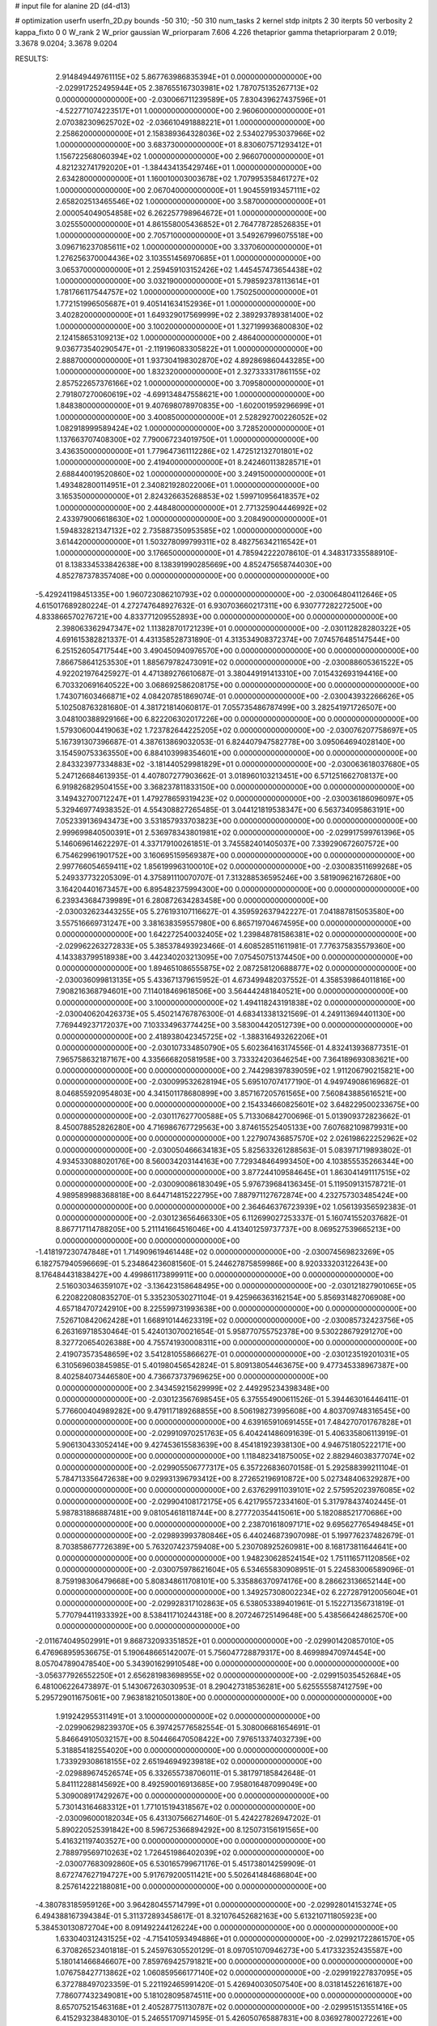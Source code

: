 # input file for alanine 2D (d4-d13)

# optimization
userfn       userfn_2D.py
bounds       -50 310; -50 310
num_tasks    2
kernel       stdp
initpts      2 30
iterpts      50
verbosity    2
kappa_fixto  0 0
W_rank       2
W_prior      gaussian
W_priorparam 7.606 4.226
thetaprior gamma
thetapriorparam 2 0.019; 3.3678 9.0204; 3.3678 9.0204


RESULTS:
  2.914849449761115E+02  5.867763986835394E+01  0.000000000000000E+00      -2.029917252495944E+05
  2.387655167303981E+02  1.787075135267713E+02  0.000000000000000E+00      -2.030066711239589E+05
  7.830439627437596E+01 -4.522771074223517E+01  1.000000000000000E+00       2.960600000000000E+01
  2.070382309625702E+02 -2.036610491888221E+01  1.000000000000000E+00       2.258620000000000E+01
  2.158389364328036E+02  2.534027953037966E+02  1.000000000000000E+00       3.683730000000000E+01
  8.830607571293412E+01  1.156722568060394E+02  1.000000000000000E+00       2.966070000000000E+01
  4.821232741792020E+01 -1.384434135429746E+01  1.000000000000000E+00       2.634280000000000E+01
  1.160010003003678E+02  1.707995358461727E+02  1.000000000000000E+00       2.067040000000000E+01
  1.904559193457111E+02  2.658202513465546E+02  1.000000000000000E+00       3.587000000000000E+01
  2.000054049054858E+02  6.262257798964672E+01  1.000000000000000E+00       3.025550000000000E+01
  4.861558005436852E+01  2.764778728526835E+01  1.000000000000000E+00       2.705710000000000E+01
  3.549267996075518E+00  3.096716237085611E+02  1.000000000000000E+00       3.337060000000000E+01
  1.276256370004436E+02  3.103551456970685E+01  1.000000000000000E+00       3.065370000000000E+01
  2.259459103152426E+02  1.445457473654438E+02  1.000000000000000E+00       3.032190000000000E+01
  5.798592378113614E+01  1.781766117544757E+02  1.000000000000000E+00       1.750250000000000E+01
  1.772151996505687E+01  9.405141634152936E+01  1.000000000000000E+00       3.402820000000000E+01
  1.649329017569999E+02  2.389293789381400E+02  1.000000000000000E+00       3.100200000000000E+01
  1.327199936800830E+02  2.124158653109213E+02  1.000000000000000E+00       2.486400000000000E+01
  9.036773540290547E+01 -2.119196083305822E+01  1.000000000000000E+00       2.888700000000000E+01
  1.937304198302870E+02  4.892869860443285E+00  1.000000000000000E+00       1.832320000000000E+01
  2.327333317861155E+02  2.857522657376166E+02  1.000000000000000E+00       3.709580000000000E+01
  2.791807270060619E+02 -4.699134847558621E+00  1.000000000000000E+00       1.848380000000000E+01
  9.407698078970835E+00 -1.602001959296699E+01  1.000000000000000E+00       3.400850000000000E+01
  2.528292700226052E+02  1.082918999589424E+02  1.000000000000000E+00       3.728520000000000E+01
  1.137663707408300E+02  7.790067234019750E+01  1.000000000000000E+00       3.436350000000000E+01
  1.779647361112286E+02  1.472512132701801E+02  1.000000000000000E+00       2.419400000000000E+01
  8.242460113828571E+01  2.688440019520860E+02  1.000000000000000E+00       3.249150000000000E+01
  1.493482800114951E+01  2.340821928022006E+01  1.000000000000000E+00       3.165350000000000E+01
  2.824326635268853E+02  1.599710956418357E+02  1.000000000000000E+00       2.448480000000000E+01
  2.771325904446992E+02  2.433979006618630E+02  1.000000000000000E+00       3.208490000000000E+01
  1.594832821347132E+02  2.735887350953585E+02  1.000000000000000E+00       3.614420000000000E+01
  1.503278099799311E+02  8.482756342116542E+01  1.000000000000000E+00       3.176650000000000E+01       4.785942222078610E-01  4.348317335588910E-01       8.138334533842638E+00  8.138391990285669E+00  4.852475658744030E+00  4.852787378357408E+00  0.000000000000000E+00  0.000000000000000E+00
 -5.429241198451335E+00  1.960723086210793E+02  0.000000000000000E+00      -2.030064804112646E+05       4.615017689280224E-01  4.272747648927632E-01       6.930703660217311E+00  6.930777282272500E+00  4.833866570276721E+00  4.833771209552893E+00  0.000000000000000E+00  0.000000000000000E+00
  2.398063362947347E+02  1.113828701721239E+01  0.000000000000000E+00      -2.030112828280322E+05       4.691615382821337E-01  4.431358528731890E-01       4.313534908372374E+00  7.074576485147544E+00  6.251526054717544E+00  3.490450940976570E+00  0.000000000000000E+00  0.000000000000000E+00
  7.866758641253530E+01  1.885679782473091E+02  0.000000000000000E+00      -2.030088605361522E+05       4.922021976425927E-01  4.471389276610687E-01       3.380449191413310E+00  7.015432693194416E+00  6.703320691640522E+00  3.068692586208175E+00  0.000000000000000E+00  0.000000000000000E+00
  1.743071603466871E+02  4.084207851869074E-01  0.000000000000000E+00      -2.030043932266626E+05       5.102508763281680E-01  4.381721814060817E-01       7.055735486787499E+00  3.282541971726507E+00  3.048100388929166E+00  6.822206302017226E+00  0.000000000000000E+00  0.000000000000000E+00
  1.579306004419063E+02  1.723782644225205E+02  0.000000000000000E+00      -2.030076207758697E+05       5.167391307396687E-01  4.387613869032053E-01       6.824407947582778E+00  3.095064694028140E+00  3.154590753363550E+00  6.884103998354601E+00  0.000000000000000E+00  0.000000000000000E+00
  2.843323977334883E+02 -3.181440529981829E+01  0.000000000000000E+00      -2.030063618037680E+05       5.247126684613935E-01  4.407807277903662E-01       3.018960103213451E+00  6.571251662708137E+00  6.919826829504155E+00  3.368237811833150E+00  0.000000000000000E+00  0.000000000000000E+00
  3.149432700712247E+01  1.479278659319423E+02  0.000000000000000E+00      -2.030036186096097E+05       5.329469774938352E-01  4.554308827265485E-01       3.044121819538347E+00  6.563734095863191E+00  7.052339136943473E+00  3.531857933703823E+00  0.000000000000000E+00  0.000000000000000E+00
  2.999699840500391E+01  2.536978343801981E+02  0.000000000000000E+00      -2.029917599761396E+05       5.146069614622297E-01  4.337179100261851E-01       3.745582401405037E+00  7.339290672607572E+00  6.754629961901752E+00  3.160695159569387E+00  0.000000000000000E+00  0.000000000000000E+00
  2.997766054659411E+02  1.856199963100010E+02  0.000000000000000E+00      -2.030083511699268E+05       5.249337732205309E-01  4.375891110070707E-01       7.313288536595246E+00  3.581909621672680E+00  3.164204401673457E+00  6.895482375994300E+00  0.000000000000000E+00  0.000000000000000E+00
  6.239343684739989E+01  6.280872634283458E+00  0.000000000000000E+00      -2.030032623443255E+05       5.276193107116627E-01  4.359592637942227E-01       7.041887815053580E+00  3.557516669731247E+00  3.381638359557980E+00  6.865719704674595E+00  0.000000000000000E+00  0.000000000000000E+00
  1.642272540032405E+02  1.239848781586381E+02  0.000000000000000E+00      -2.029962263272833E+05       5.385378493923466E-01  4.608528511611981E-01       7.776375835579360E+00  4.143383799518938E+00  3.442340203213095E+00  7.075450751374450E+00  0.000000000000000E+00  0.000000000000000E+00
  1.894651086555875E+02  2.087258120688877E+02  0.000000000000000E+00      -2.030036099813135E+05       5.433671379615952E-01  4.673499482037552E-01       4.358539864011816E+00  7.908216368794601E+00  7.114018469618506E+00  3.564442481840521E+00  0.000000000000000E+00  0.000000000000000E+00
  3.100000000000000E+02  1.494118243191838E+02  0.000000000000000E+00      -2.030040620426373E+05       5.450214767876300E-01  4.683413381321569E-01       4.249113694401130E+00  7.769449237172037E+00  7.103334963774425E+00  3.583004420512739E+00  0.000000000000000E+00  0.000000000000000E+00
  2.418938042345725E+02 -1.388316493262206E+01  0.000000000000000E+00      -2.030107334850790E+05       5.602364163174556E-01  4.832413936877351E-01       7.965758632187167E+00  4.335666820581958E+00  3.733324203646254E+00  7.364189693083621E+00  0.000000000000000E+00  0.000000000000000E+00
  2.744298397839059E+02  1.911206790215821E+00  0.000000000000000E+00      -2.030099532628194E+05       5.695107074177190E-01  4.949749086169682E-01       8.046855920954803E+00  4.341501178680899E+00  3.857167205761565E+00  7.560843885616521E+00  0.000000000000000E+00  0.000000000000000E+00
  2.154334660825601E+02  3.648229500233675E+00  0.000000000000000E+00      -2.030117627700588E+05       5.713306842700696E-01  5.013909372823662E-01       8.450078852826280E+00  4.716986767729563E+00  3.874615525405133E+00  7.607682109879931E+00  0.000000000000000E+00  0.000000000000000E+00
  1.227907436857570E+02  2.026198622252962E+02  0.000000000000000E+00      -2.030050466634183E+05       5.825633261288563E-01  5.083971719893802E-01       4.934533088020176E+00  8.560034203144163E+00  7.729348464993450E+00  4.103855535266344E+00  0.000000000000000E+00  0.000000000000000E+00
  3.877244109584645E+01  1.863041491117515E+02  0.000000000000000E+00      -2.030090086183049E+05       5.976739684136345E-01  5.119509131578721E-01       4.989589988368818E+00  8.644714815222795E+00  7.887971127672874E+00  4.232757303485424E+00  0.000000000000000E+00  0.000000000000000E+00
  2.364646376723939E+02  1.056139356592383E-01  0.000000000000000E+00      -2.030123656466330E+05       6.112699027253337E-01  5.160741552037682E-01       8.867717114788205E+00  5.211141664516046E+00  4.413401259737737E+00  8.069527539665213E+00  0.000000000000000E+00  0.000000000000000E+00
 -1.418197230747848E+01  1.714909619461448E+02  0.000000000000000E+00      -2.030074569823269E+05       6.182757940596669E-01  5.234864236081560E-01       5.244627875859986E+00  8.920333203122643E+00  8.176484431838427E+00  4.499861173899911E+00  0.000000000000000E+00  0.000000000000000E+00
  2.516030346359107E+02 -3.136423158648495E+00  0.000000000000000E+00      -2.030121827901065E+05       6.220822080835270E-01  5.335230530271104E-01       9.425966363162154E+00  5.856931482706908E+00  4.657184707242910E+00  8.225599731993638E+00  0.000000000000000E+00  0.000000000000000E+00
  7.526710842062428E+01  1.668910144623319E+02  0.000000000000000E+00      -2.030085732423756E+05       6.263169718530464E-01  5.424013070021654E-01       5.958770755752378E+00  9.530228679291270E+00  8.327720654026388E+00  4.755741930008311E+00  0.000000000000000E+00  0.000000000000000E+00
  2.419073573548659E+02  3.541281055866627E-01  0.000000000000000E+00      -2.030123519201031E+05       6.310569603845985E-01  5.401980456542824E-01       5.809138054463675E+00  9.477345338967387E+00  8.402584073446580E+00  4.736673737969625E+00  0.000000000000000E+00  0.000000000000000E+00
  2.343459215629999E+02  2.449295234398348E+00  0.000000000000000E+00      -2.030123567698545E+05       6.375554900611526E-01  5.394463016446411E-01       5.776600404989282E+00  9.479117189268855E+00  8.506198273995608E+00  4.803709748316545E+00  0.000000000000000E+00  0.000000000000000E+00
  4.639165910691455E+01  7.484270701767828E+01  0.000000000000000E+00      -2.029910970251763E+05       6.404241486091639E-01  5.406335806113919E-01       5.906130433052414E+00  9.427453615583639E+00  8.454181923938130E+00  4.946751805222171E+00  0.000000000000000E+00  0.000000000000000E+00
  1.118482341875005E+02  2.882946038377074E+02  0.000000000000000E+00      -2.029905506777317E+05       6.357226836070158E-01  5.292588399211104E-01       5.784713356472638E+00  9.029931396793412E+00  8.272652196910872E+00  5.027348406329287E+00  0.000000000000000E+00  0.000000000000000E+00
  2.637629911039101E+02  2.575952023976085E+02  0.000000000000000E+00      -2.029904108172175E+05       6.421795572334160E-01  5.317978437402445E-01       5.987831886887481E+00  9.081054618118744E+00  8.277720354415061E+00  5.182088521770686E+00  0.000000000000000E+00  0.000000000000000E+00
  2.238701618097171E+02  9.695627765494845E+01  0.000000000000000E+00      -2.029893993780846E+05       6.440246873907098E-01  5.199776237482679E-01       8.703858677726389E+00  5.763207423759408E+00  5.230708925260981E+00  8.168173811644641E+00  0.000000000000000E+00  0.000000000000000E+00
  1.948230628524154E+02  1.751116571120856E+02  0.000000000000000E+00      -2.030075978621604E+05       6.534655830908951E-01  5.224583006589096E-01       8.759198306479668E+00  5.808348611708101E+00  5.335886370974176E+00  8.286623136652144E+00  0.000000000000000E+00  0.000000000000000E+00
  1.349257308002234E+02  6.227287912005604E+01  0.000000000000000E+00      -2.029928317102863E+05       6.538053389401961E-01  5.152271356731819E-01       5.770794411933392E+00  8.538411710244318E+00  8.207246725149648E+00  5.438566424862570E+00  0.000000000000000E+00  0.000000000000000E+00
 -2.011674049502991E+01  9.868732093351852E+01  0.000000000000000E+00      -2.029901420857010E+05       6.476968959536675E-01  5.190648665142007E-01       5.756047728879317E+00  8.469989470974454E+00  8.057047890478540E+00  5.343901629910548E+00  0.000000000000000E+00  0.000000000000000E+00
 -3.056377926552250E+01  2.656281983698955E+02  0.000000000000000E+00      -2.029915035452684E+05       6.481006226473897E-01  5.143067263030953E-01       8.290427318536281E+00  5.625555587412759E+00  5.295729011675061E+00  7.963818210501380E+00  0.000000000000000E+00  0.000000000000000E+00
  1.919242955311491E+01  3.100000000000000E+02  0.000000000000000E+00      -2.029906298239370E+05       6.397425776582554E-01  5.308006681654691E-01       5.846649105032157E+00  8.504466470508422E+00  7.976513374032739E+00  5.318854182554020E+00  0.000000000000000E+00  0.000000000000000E+00
  1.733929308618155E+02  2.651946949239818E+02  0.000000000000000E+00      -2.029889674526574E+05       6.332655738706011E-01  5.381797185842648E-01       5.841112288145692E+00  8.492590016913685E+00  7.958016487099049E+00  5.309008917429267E+00  0.000000000000000E+00  0.000000000000000E+00
  5.730143164683312E+01  1.771015194318567E+02  0.000000000000000E+00      -2.030096000182034E+05       6.431307566271460E-01  5.424227826947202E-01       5.890220525391842E+00  8.596725366894292E+00  8.125073156191565E+00  5.416321197403527E+00  0.000000000000000E+00  0.000000000000000E+00
  2.788979569710263E+02  1.726451986402039E+02  0.000000000000000E+00      -2.030077683092860E+05       6.530165799671176E-01  5.451738014259909E-01       8.672747627194727E+00  5.917679200511421E+00  5.502641484686804E+00  8.257614222188081E+00  0.000000000000000E+00  0.000000000000000E+00
 -4.380783185959126E+00  3.964280455714799E+01  0.000000000000000E+00      -2.029928014153274E+05       6.494388167394384E-01  5.311372893458617E-01       8.321076452682163E+00  5.613210711805923E+00  5.384530130872704E+00  8.091492244126224E+00  0.000000000000000E+00  0.000000000000000E+00
  1.633040312431525E+02 -4.715410593494886E+01  0.000000000000000E+00      -2.029921722861570E+05       6.370826523401818E-01  5.245976305520129E-01       8.097051070946273E+00  5.417332352435587E+00  5.180141466846607E+00  7.859769425791821E+00  0.000000000000000E+00  0.000000000000000E+00
  1.076758427713862E+02  1.060859566177140E+02  0.000000000000000E+00      -2.029919227837095E+05       6.372788497023359E-01  5.221192465991420E-01       5.426940030507540E+00  8.031814522616187E+00  7.786077432349081E+00  5.181028095874511E+00  0.000000000000000E+00  0.000000000000000E+00
  8.657075215463168E+01  2.405287751130787E+02  0.000000000000000E+00      -2.029951513551416E+05       6.415293238483010E-01  5.246551709714595E-01       5.426050765887831E+00  8.036927800272261E+00  7.821230598329486E+00  5.210337399937304E+00  0.000000000000000E+00  0.000000000000000E+00
  2.745862607490361E+02  1.106368430906449E+02  0.000000000000000E+00      -2.029915449591346E+05       6.400633857207035E-01  5.181651598155428E-01       7.896672779556001E+00  5.333948609194201E+00  5.090427874648926E+00  7.653051428938969E+00  0.000000000000000E+00  0.000000000000000E+00
  9.488887973642719E+01  3.781933717782130E+01  0.000000000000000E+00      -2.029912324638591E+05       5.711009332633189E-01  4.911021054005736E-01       7.558513477419289E+00  5.148584254498282E+00  4.312043351766765E+00  6.719527781578535E+00  0.000000000000000E+00  0.000000000000000E+00
 -2.349063237214349E+01 -1.485137887708434E+01  0.000000000000000E+00      -2.029957655768283E+05       5.742963015876199E-01  4.806752037536728E-01       7.326458714333192E+00  4.890541326350172E+00  4.284027476653046E+00  6.719741249011695E+00  0.000000000000000E+00  0.000000000000000E+00
  6.147352594359089E+01  2.848673947155542E+02  0.000000000000000E+00      -2.029911297802597E+05       5.715290593908526E-01  4.757213860956852E-01       7.175077601657738E+00  4.764758096905857E+00  4.230567558913489E+00  6.640876965939211E+00  0.000000000000000E+00  0.000000000000000E+00
  1.082106479473514E+02 -2.268634432269571E+01  0.000000000000000E+00      -2.029955094813793E+05       5.714895835432724E-01  4.753296708842357E-01       7.139868768325652E+00  4.811959983537943E+00  4.282647583076417E+00  6.610940964720377E+00  0.000000000000000E+00  0.000000000000000E+00
  2.646674530178982E+02  2.193871588875751E+02  0.000000000000000E+00      -2.029998462990473E+05       5.742944894979253E-01  4.810858929028439E-01       7.182326887269832E+00  4.805071778685671E+00  4.291024488810033E+00  6.667951045115319E+00  0.000000000000000E+00  0.000000000000000E+00
  1.859802172826839E+02  6.810534470138866E+01  0.000000000000000E+00      -2.029948206994208E+05       5.578611219500592E-01  4.817073360114329E-01       4.937526685223420E+00  7.110630543013349E+00  6.537128756659376E+00  4.364215234667981E+00  0.000000000000000E+00  0.000000000000000E+00
  2.339225060280691E+02  1.371577095197094E+02  0.000000000000000E+00      -2.029981710162599E+05       5.542068441502002E-01  4.924212633087418E-01       4.887165494451566E+00  7.170689624220070E+00  6.570040858899464E+00  4.286237626653143E+00  0.000000000000000E+00  0.000000000000000E+00
  9.646457316352868E+01  1.786345179254763E+02  0.000000000000000E+00      -2.030086085138292E+05       5.572300483557053E-01  5.011524279604278E-01       7.297829441540916E+00  4.945543881613093E+00  4.336507548800858E+00  6.688567308990649E+00  0.000000000000000E+00  0.000000000000000E+00
  2.163228850884613E+02  2.870326799238931E+02  0.000000000000000E+00      -2.029898491478600E+05       5.589429720535275E-01  4.908701345548793E-01       4.835404470938567E+00  7.132055874213933E+00  6.612593365680239E+00  4.316037176944986E+00  0.000000000000000E+00  0.000000000000000E+00